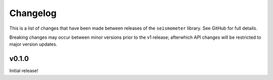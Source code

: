 .. _release:

Changelog
=========

This is a list of changes that have been made between releases of the ``seismometer`` library. See GitHub for full details.  

Breaking changes may occur between minor versions prior to the v1 release; afterwhich API changes will be restricted to major version updates.

v0.1.0
------

Initial release!